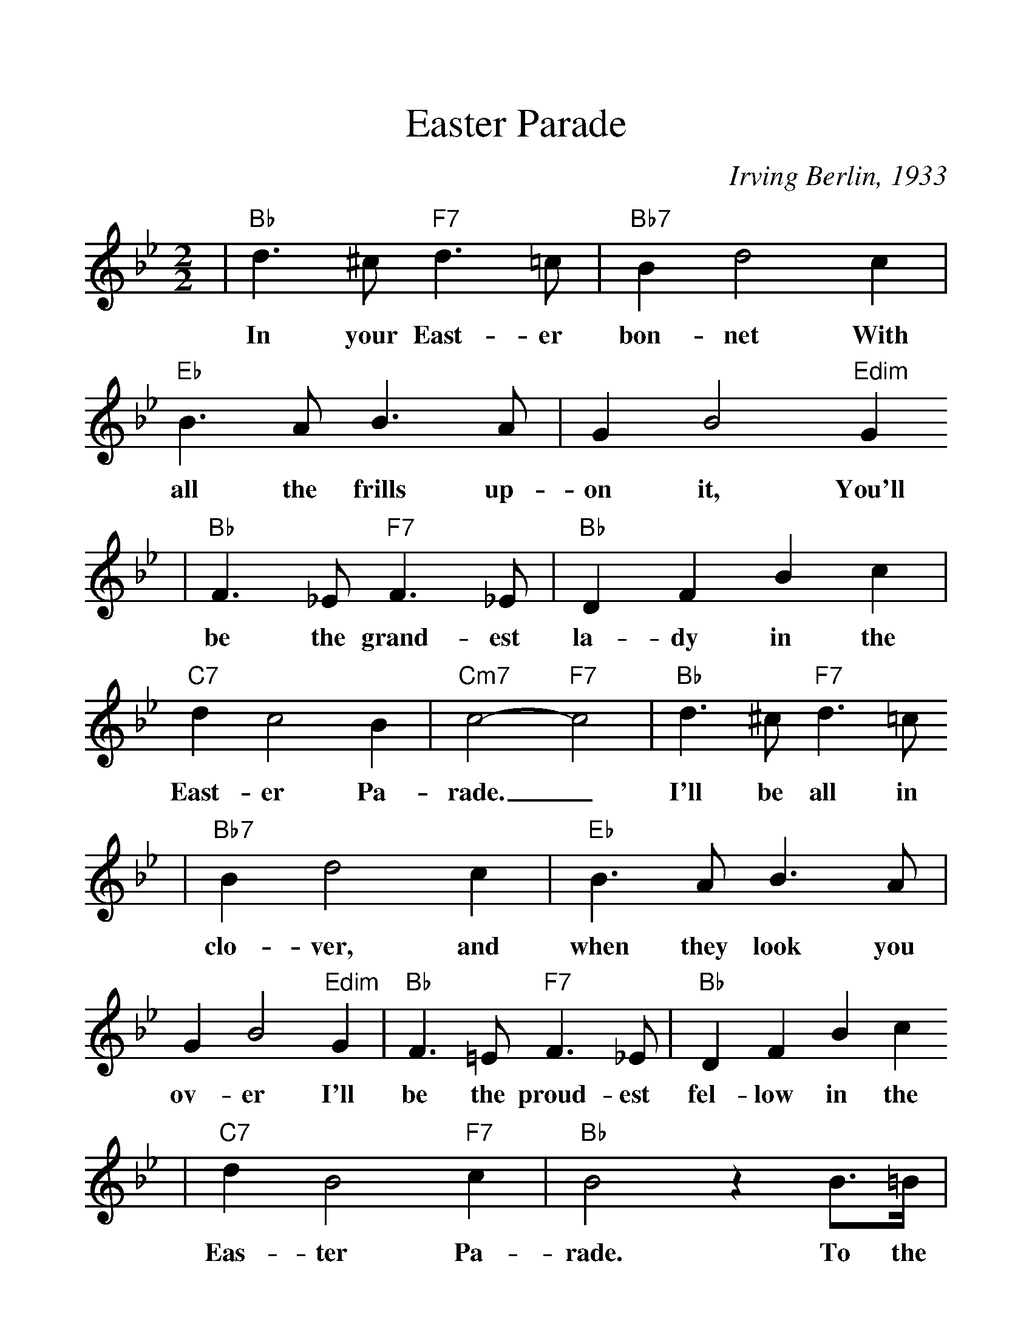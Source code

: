 %Scale the output
%%scale 1.2
%%format dulcimer.fmt
X:1
T:Easter Parade
C:Irving Berlin, 1933
M:2/2    %(3/4, 4/4, 6/8)
L:1/4    %(1/8, 1/4)
V:1 clef=treble
K:Bb    %(D, C)
|"Bb"d3/2 ^c/2 "F7"d3/2 =c/2|"Bb7"B d2 c|"Eb"B3/2 A/2 B3/2 A/2|G B2 "Edim"G
w:In your East-er bon-net With all the frills up-on it, You'll
|"Bb"F3/2 _E/2 "F7"F3/2 _E/2|"Bb"D F B c|"C7"d c2 B|"Cm7"c2-"F7"c2|"Bb"d3/2 ^c/2 "F7"d3/2 =c/2
w:be the grand-est la-dy in the East-er Pa-rade._  I'll be all in
|"Bb7"B d2 c|"Eb"B3/2 A/2 B3/2 A/2|G B2 "Edim"G|"Bb"F3/2 =E/2 "F7"F3/2 _E/2|"Bb"D F B c
w:clo-ver, and when they look you ov-er I'll be the proud-est fel-low in the
|"C7"d B2 "F7"c|"Bb"B2 z B3/4=B1/4|"Bb9"c3/4c1/4| c2|z2 z B|"Eb"c3/4c/4 c3|
w:Eas-ter Pa-rade. To the Park we'll go, Round Rot-ten Row
|z2 z c3/4^c/4|"Gm7"d3/4d/4 d2 c|"C7"=e e2 c|"F7"f f3/4c/4 e e3/4B/4
w:The pho-to-gra-phers will snap us; And then you'll be seen In the
|"Dm"d d3/4A/4 "F7"c "F7+"^c|"Bb"d3/2 ^c/2 "F7"d3/2 =c/2|"Bb7"B d2 c|"Eb"B3/2 A/2 B3/2 A/2
w:smart mag-a-zine. Oh, I could write a son-net A-bout your East-er
|G B2 "E6"G|"Bb"F3/2 =E/2 "F7"F3/2 _E/2|"Bb"D F B c|"C7"d B2 "F7"c|1 "Bb"B3 z:|2 "Bb"B3 z||
w:bon-net And of the girl I'm tak-ing to the Eas-ter Par- ade. ade.
